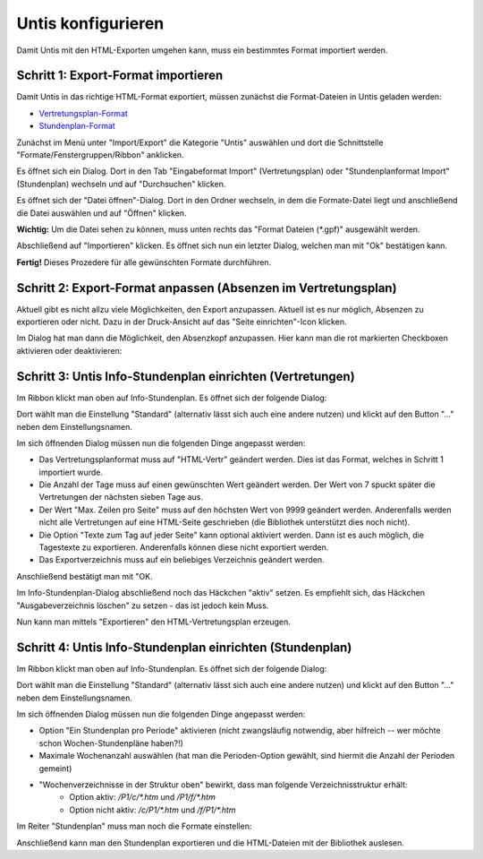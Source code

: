 Untis konfigurieren
===================

Damit Untis mit den HTML-Exporten umgehen kann, muss ein bestimmtes Format
importiert werden. 

Schritt 1: Export-Format importieren
####################################

Damit Untis in das richtige HTML-Format exportiert, müssen zunächst die Format-Dateien in Untis geladen werden:

- `Vertretungsplan-Format <https://raw.githubusercontent.com/SchulIT/untisexport/master/doc/vertretungsplan.gpf>`_
- `Stundenplan-Format <https://raw.githubusercontent.com/SchulIT/untisexport/master/doc/stundenplan.gpf>`_

Zunächst im Menü unter "Import/Export" die Kategorie "Untis" auswählen und dort die Schnittstelle "Formate/Fenstergruppen/Ribbon" anklicken.

.. image:: images/untis-import-1.png

Es öffnet sich ein Dialog. Dort in den Tab "Eingabeformat Import" (Vertretungsplan) oder "Stundenplanformat Import" (Stundenplan) wechseln und auf "Durchsuchen" klicken.

.. image:: images/untis-import-2.png

.. image:: images/untis-import-2-stundenplan.png

Es öffnet sich der "Datei öffnen"-Dialog. Dort in den Ordner wechseln, in dem die Formate-Datei liegt und anschließend die Datei auswählen und auf "Öffnen" klicken.

**Wichtig:** Um die Datei sehen zu können, muss unten rechts das "Format Dateien (*.gpf)" ausgewählt werden.

.. image:: images/untis-import-3.png

Abschließend auf "Importieren" klicken. Es öffnet sich nun ein letzter Dialog, welchen man mit "Ok" bestätigen kann.

.. image:: images/untis-import-4.png
.. image:: images/untis-import-4-stundenplan.png

**Fertig!** Dieses Prozedere für alle gewünschten Formate durchführen.

Schritt 2: Export-Format anpassen (Absenzen im Vertretungsplan)
###############################################################

Aktuell gibt es nicht allzu viele Möglichkeiten, den Export anzupassen. Aktuell ist es nur möglich, Absenzen zu exportieren oder nicht. Dazu in der Druck-Ansicht auf das "Seite einrichten"-Icon klicken.

.. image:: images/untis-anpassen-1.png

Im Dialog hat man dann die Möglichkeit, den Absenzkopf anzupassen. Hier kann man die rot markierten Checkboxen aktivieren oder deaktivieren:

.. image:: images/untis-anpassen-2.png

Schritt 3: Untis Info-Stundenplan einrichten (Vertretungen)
###########################################################

Im Ribbon klickt man oben auf Info-Stundenplan. Es öffnet sich der folgende Dialog:

.. image:: images/untis-export-1.png

Dort wählt man die Einstellung "Standard" (alternativ lässt sich auch eine andere nutzen) und klickt auf den Button "..." neben dem Einstellungsnamen.

Im sich öffnenden Dialog müssen nun die folgenden Dinge angepasst werden:

* Das Vertretungsplanformat muss auf "HTML-Vertr" geändert werden. Dies ist das Format, welches in Schritt 1 importiert wurde.
* Die Anzahl der Tage muss auf einen gewünschten Wert geändert werden. Der Wert von 7 spuckt später die Vertretungen der nächsten sieben Tage aus.
* Der Wert "Max. Zeilen pro Seite" muss auf den höchsten Wert von 9999 geändert werden. Anderenfalls werden nicht alle Vertretungen auf eine HTML-Seite geschrieben (die Bibliothek unterstützt dies noch nicht).
* Die Option "Texte zum Tag auf jeder Seite" kann optional aktiviert werden. Dann ist es auch möglich, die Tagestexte zu exportieren. Anderenfalls können diese nicht exportiert werden.
* Das Exportverzeichnis muss auf ein beliebiges Verzeichnis geändert werden.

.. image:: images/untis-export-2.png

Anschließend bestätigt man mit "OK.

Im Info-Stundenplan-Dialog abschließend noch das Häckchen "aktiv" setzen. Es empfiehlt sich, das Häckchen "Ausgabeverzeichnis löschen" zu setzen - das ist jedoch kein Muss.

Nun kann man mittels "Exportieren" den HTML-Vertretungsplan erzeugen.

Schritt 4: Untis Info-Stundenplan einrichten (Stundenplan)
###############################################

Im Ribbon klickt man oben auf Info-Stundenplan. Es öffnet sich der folgende Dialog:

.. image:: images/untis-export-stundenplan-1.png

Dort wählt man die Einstellung "Standard" (alternativ lässt sich auch eine andere nutzen) und klickt auf den Button "..." neben dem Einstellungsnamen.

Im sich öffnenden Dialog müssen nun die folgenden Dinge angepasst werden:

* Option "Ein Stundenplan pro Periode" aktivieren (nicht zwangsläufig notwendig, aber hilfreich -- wer möchte schon Wochen-Stundenpläne haben?!)
* Maximale Wochenanzahl auswählen (hat man die Perioden-Option gewählt, sind hiermit die Anzahl der Perioden gemeint)
* "Wochenverzeichnisse in der Struktur oben" bewirkt, dass man folgende Verzeichnisstruktur erhält:
    * Option aktiv: `/P1/c/*.htm` und `/P1/f/*.htm`
    * Option nicht aktiv: `/c/P1/*.htm` und `/f/P1/*.htm`

.. image:: images/untis-export-stundenplan-2.png

Im Reiter "Stundenplan" muss man noch die Formate einstellen:

.. image:: images/untis-export-stundenplan-3.png

Anschließend kann man den Stundenplan exportieren und die HTML-Dateien mit der Bibliothek auslesen.
